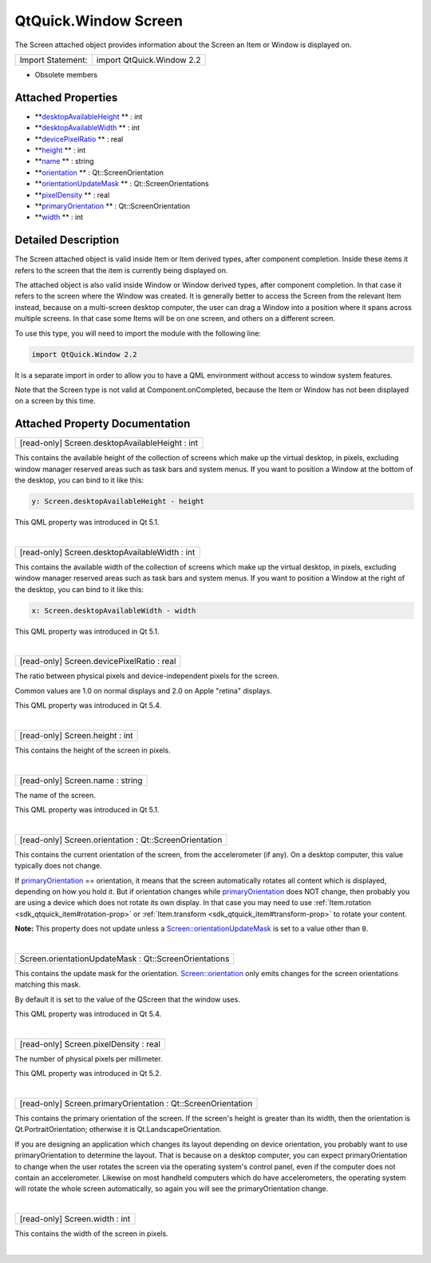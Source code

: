 .. _sdk_qtquick_window_screen:
QtQuick.Window Screen
=====================

The Screen attached object provides information about the Screen an Item
or Window is displayed on.

+---------------------+-----------------------------+
| Import Statement:   | import QtQuick.Window 2.2   |
+---------------------+-----------------------------+

-  Obsolete members

Attached Properties
-------------------

-  **`desktopAvailableHeight </sdk/apps/qml/QtQuick/Window.Screen/#desktopAvailableHeight-attached-prop>`_ **
   : int
-  **`desktopAvailableWidth </sdk/apps/qml/QtQuick/Window.Screen/#desktopAvailableWidth-attached-prop>`_ **
   : int
-  **`devicePixelRatio </sdk/apps/qml/QtQuick/Window.Screen/#devicePixelRatio-attached-prop>`_ **
   : real
-  **`height </sdk/apps/qml/QtQuick/Window.Screen/#height-attached-prop>`_ **
   : int
-  **`name </sdk/apps/qml/QtQuick/Window.Screen/#name-attached-prop>`_ **
   : string
-  **`orientation </sdk/apps/qml/QtQuick/Window.Screen/#orientation-attached-prop>`_ **
   : Qt::ScreenOrientation
-  **`orientationUpdateMask </sdk/apps/qml/QtQuick/Window.Screen/#orientationUpdateMask-attached-prop>`_ **
   : Qt::ScreenOrientations
-  **`pixelDensity </sdk/apps/qml/QtQuick/Window.Screen/#pixelDensity-attached-prop>`_ **
   : real
-  **`primaryOrientation </sdk/apps/qml/QtQuick/Window.Screen/#primaryOrientation-attached-prop>`_ **
   : Qt::ScreenOrientation
-  **`width </sdk/apps/qml/QtQuick/Window.Screen/#width-attached-prop>`_ **
   : int

Detailed Description
--------------------

The Screen attached object is valid inside Item or Item derived types,
after component completion. Inside these items it refers to the screen
that the item is currently being displayed on.

The attached object is also valid inside Window or Window derived types,
after component completion. In that case it refers to the screen where
the Window was created. It is generally better to access the Screen from
the relevant Item instead, because on a multi-screen desktop computer,
the user can drag a Window into a position where it spans across
multiple screens. In that case some Items will be on one screen, and
others on a different screen.

To use this type, you will need to import the module with the following
line:

.. code:: cpp

    import QtQuick.Window 2.2

It is a separate import in order to allow you to have a QML environment
without access to window system features.

Note that the Screen type is not valid at Component.onCompleted, because
the Item or Window has not been displayed on a screen by this time.

Attached Property Documentation
-------------------------------

+--------------------------------------------------------------------------+
|        \ [read-only] Screen.desktopAvailableHeight : int                 |
+--------------------------------------------------------------------------+

This contains the available height of the collection of screens which
make up the virtual desktop, in pixels, excluding window manager
reserved areas such as task bars and system menus. If you want to
position a Window at the bottom of the desktop, you can bind to it like
this:

.. code:: cpp

    y: Screen.desktopAvailableHeight - height

This QML property was introduced in Qt 5.1.

| 

+--------------------------------------------------------------------------+
|        \ [read-only] Screen.desktopAvailableWidth : int                  |
+--------------------------------------------------------------------------+

This contains the available width of the collection of screens which
make up the virtual desktop, in pixels, excluding window manager
reserved areas such as task bars and system menus. If you want to
position a Window at the right of the desktop, you can bind to it like
this:

.. code:: cpp

    x: Screen.desktopAvailableWidth - width

This QML property was introduced in Qt 5.1.

| 

+--------------------------------------------------------------------------+
|        \ [read-only] Screen.devicePixelRatio : real                      |
+--------------------------------------------------------------------------+

The ratio between physical pixels and device-independent pixels for the
screen.

Common values are 1.0 on normal displays and 2.0 on Apple "retina"
displays.

This QML property was introduced in Qt 5.4.

| 

+--------------------------------------------------------------------------+
|        \ [read-only] Screen.height : int                                 |
+--------------------------------------------------------------------------+

This contains the height of the screen in pixels.

| 

+--------------------------------------------------------------------------+
|        \ [read-only] Screen.name : string                                |
+--------------------------------------------------------------------------+

The name of the screen.

This QML property was introduced in Qt 5.1.

| 

+--------------------------------------------------------------------------+
|        \ [read-only] Screen.orientation : Qt::ScreenOrientation          |
+--------------------------------------------------------------------------+

This contains the current orientation of the screen, from the
accelerometer (if any). On a desktop computer, this value typically does
not change.

If
`primaryOrientation </sdk/apps/qml/QtQuick/Window.Screen/#primaryOrientation-attached-prop>`_ 
== orientation, it means that the screen automatically rotates all
content which is displayed, depending on how you hold it. But if
orientation changes while
`primaryOrientation </sdk/apps/qml/QtQuick/Window.Screen/#primaryOrientation-attached-prop>`_ 
does NOT change, then probably you are using a device which does not
rotate its own display. In that case you may need to use
:ref:`Item.rotation <sdk_qtquick_item#rotation-prop>` or
:ref:`Item.transform <sdk_qtquick_item#transform-prop>` to rotate your
content.

**Note:** This property does not update unless a
`Screen::orientationUpdateMask </sdk/apps/qml/QtQuick/Window.Screen/#orientationUpdateMask-attached-prop>`_ 
is set to a value other than ``0``.

| 

+--------------------------------------------------------------------------+
|        \ Screen.orientationUpdateMask : Qt::ScreenOrientations           |
+--------------------------------------------------------------------------+

This contains the update mask for the orientation.
`Screen::orientation </sdk/apps/qml/QtQuick/Window.Screen/#orientation-attached-prop>`_ 
only emits changes for the screen orientations matching this mask.

By default it is set to the value of the QScreen that the window uses.

This QML property was introduced in Qt 5.4.

| 

+--------------------------------------------------------------------------+
|        \ [read-only] Screen.pixelDensity : real                          |
+--------------------------------------------------------------------------+

The number of physical pixels per millimeter.

This QML property was introduced in Qt 5.2.

| 

+--------------------------------------------------------------------------+
|        \ [read-only] Screen.primaryOrientation : Qt::ScreenOrientation   |
+--------------------------------------------------------------------------+

This contains the primary orientation of the screen. If the screen's
height is greater than its width, then the orientation is
Qt.PortraitOrientation; otherwise it is Qt.LandscapeOrientation.

If you are designing an application which changes its layout depending
on device orientation, you probably want to use primaryOrientation to
determine the layout. That is because on a desktop computer, you can
expect primaryOrientation to change when the user rotates the screen via
the operating system's control panel, even if the computer does not
contain an accelerometer. Likewise on most handheld computers which do
have accelerometers, the operating system will rotate the whole screen
automatically, so again you will see the primaryOrientation change.

| 

+--------------------------------------------------------------------------+
|        \ [read-only] Screen.width : int                                  |
+--------------------------------------------------------------------------+

This contains the width of the screen in pixels.

| 
